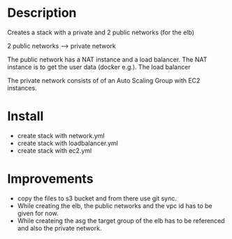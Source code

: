* Description
Creates a stack with a private and 2 public networks (for the elb)

2 public networks ---> private network

The public network has a NAT instance and a load balancer. The NAT instance is to get the user data (docker e.g.). The load balancer 

The private network consists of of an Auto Scaling Group with EC2 instances.


* Install
+ create stack with network.yml
+ create stack with loadbalancer.yml
+ create stack with ec2.yml


* Improvements
+ copy the files to s3 bucket and from there use git sync.
+ While creating the elb, the public networks and the vpc id has to be given for now.
+ While createing the asg the target group of the elb has to be referenced and also the private network.
